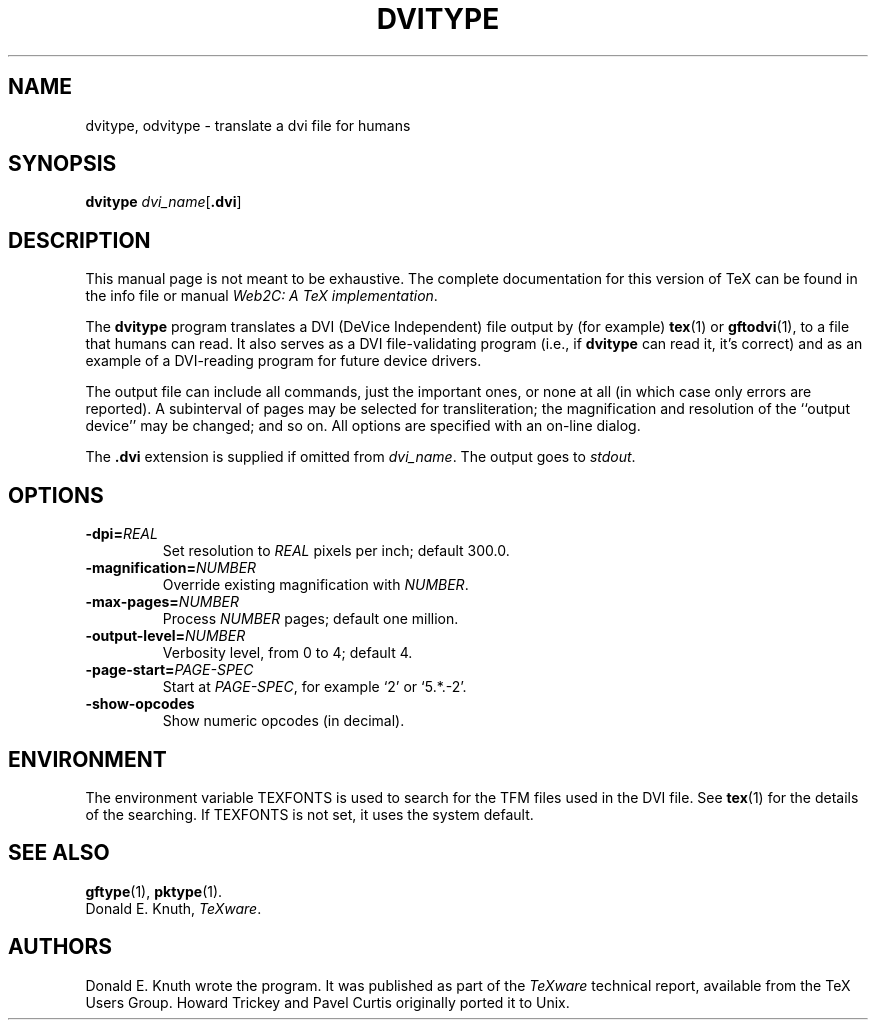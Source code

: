 .TH DVITYPE 1 "16 June 2015" "Web2C 2017/dev"
.\"=====================================================================
.if t .ds TX \fRT\\h'-0.1667m'\\v'0.20v'E\\v'-0.20v'\\h'-0.125m'X\fP
.if n .ds TX TeX
.ie t .ds OX \fIT\v'+0.25m'E\v'-0.25m'X\fP
.el .ds OX TeX
.\" BX definition must follow TX so BX can use TX
.if t .ds BX \fRB\s-2IB\s0\fP\*(TX
.if n .ds BX BibTeX
.\" LX definition must follow TX so LX can use TX
.if t .ds LX \fRL\\h'-0.36m'\\v'-0.15v'\s-2A\s0\\h'-0.15m'\\v'0.15v'\fP\*(TX
.if n .ds LX LaTeX
.\"=====================================================================
.SH NAME
dvitype, odvitype \- translate a dvi file for humans
.SH SYNOPSIS
.B dvitype
.IR dvi_name [ \fB.dvi\fP ]
.\"=====================================================================
.SH DESCRIPTION
This manual page is not meant to be exhaustive.  The complete
documentation for this version of \*(TX can be found in the info file
or manual
.IR "Web2C: A TeX implementation" .
.PP
The
.B dvitype
program translates a DVI (DeVice Independent) file output by (for example)
.BR tex (1)
or
.BR gftodvi (1),
to a file that humans can read. It also serves as a DVI file-validating
program (i.e., if
.B dvitype
can read it, it's correct) and as an example of a DVI-reading
program for future device drivers.
.PP
The output file can include all commands, just the important
ones, or none at all (in which case only errors are reported).
A subinterval of pages may be selected for transliteration; the
magnification and resolution of the ``output device'' may be
changed; and so on. All options are specified with an on-line dialog.
.PP
The
.B .dvi
extension is supplied if omitted from 
.IR dvi_name .
The output goes to
.IR stdout .
.\"=====================================================================
.SH OPTIONS
.TP
.BI \-dpi= REAL
Set resolution to
.I REAL
pixels per inch; default 300.0.
.PP
.TP
.BI \-magnification= NUMBER
Override existing magnification with
.IR NUMBER .
.PP
.TP
.BI \-max-pages= NUMBER
Process
.I NUMBER
pages; default one million.
.PP
.TP
.BI \-output-level= NUMBER
Verbosity level, from 0 to 4; default 4.
.PP
.TP
.BI \-page-start= PAGE-SPEC
Start at
.IR PAGE-SPEC ,
for example `2' or `5.*.-2'.
.PP
.TP
.B \-show-opcodes
Show numeric opcodes (in decimal).
.\"=====================================================================
.SH ENVIRONMENT
The environment variable TEXFONTS is used to search for the TFM files
used in the DVI file.  See
.BR tex (1)
for the details of the searching.
If TEXFONTS is not set, it uses the system default.
.\"=====================================================================
.SH "SEE ALSO"
.BR gftype (1),
.BR pktype (1).
.br
Donald E. Knuth,
.IR "\*(OXware" .
.\"=====================================================================
.SH AUTHORS
Donald E. Knuth wrote the program.  It was published as part of the
.I \*(OXware
technical report, available from the \*(TX Users Group.
Howard Trickey and Pavel Curtis originally ported it to Unix.
